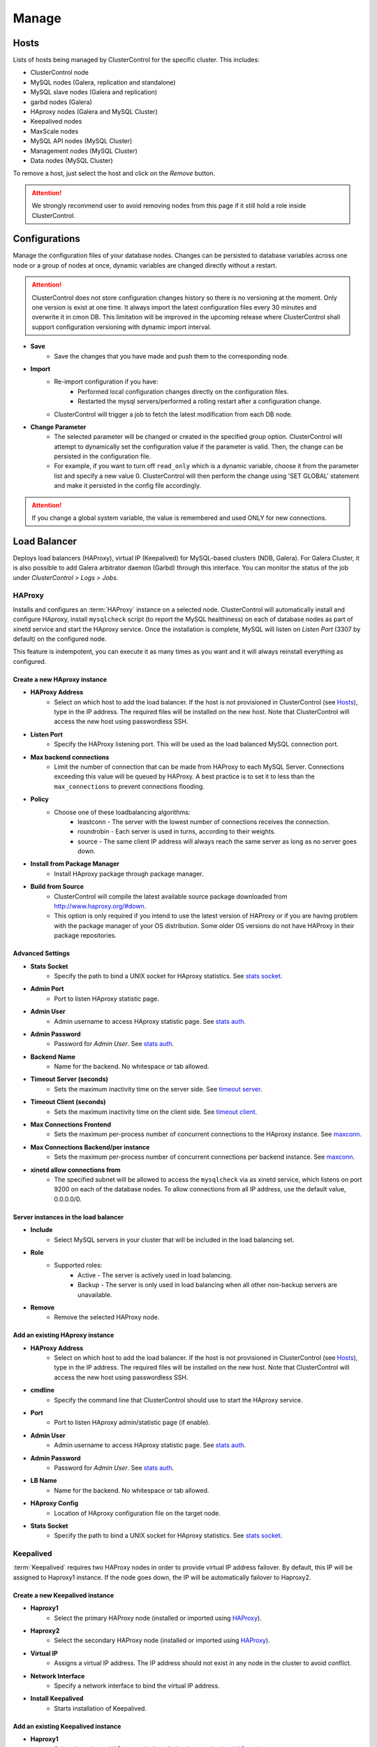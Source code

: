 Manage
-------

Hosts
``````

Lists of hosts being managed by ClusterControl for the specific cluster. This includes:

* ClusterControl node
* MySQL nodes (Galera, replication and standalone)
* MySQL slave nodes (Galera and replication)
* garbd nodes (Galera)
* HAproxy nodes (Galera and MySQL Cluster)
* Keepalived nodes
* MaxScale nodes
* MySQL API nodes (MySQL Cluster)
* Management nodes (MySQL Cluster)
* Data nodes (MySQL Cluster)

To remove a host, just select the host and click on the *Remove* button. 

.. Attention:: We strongly recommend user to avoid removing nodes from this page if it still hold a role inside ClusterControl.

Configurations
``````````````

Manage the configuration files of your database nodes. Changes can be persisted to database variables across one node or a group of nodes at once, dynamic variables are changed directly without a restart.

.. Attention:: ClusterControl does not store configuration changes history so there is no versioning at the moment. Only one version is exist at one time. It always import the latest configuration files every 30 minutes and overwrite it in cmon DB. This limitation will be improved in the upcoming release where ClusterControl shall support configuration versioning with dynamic import interval.

* **Save**
	- Save the changes that you have made and push them to the corresponding node.

* **Import**
	- Re-import configuration if you have:
		- Performed local configuration changes directly on the configuration files.
		- Restarted the mysql servers/performed a rolling restart after a configuration change.
	- ClusterControl will trigger a job to fetch the latest modification from each DB node.

* **Change Parameter**
	- The selected parameter will be changed or created in the specified group option. ClusterControl will attempt to dynamically set the configuration value if the parameter is valid. Then, the change can be persisted in the configuration file.
	- For example, if you want to turn off ``read_only`` which is a dynamic variable, choose it from the parameter list and specify a new value 0. ClusterControl will then perform the change using 'SET GLOBAL' statement and make it persisted in the config file accordingly.

.. Attention:: If you change a global system variable, the value is remembered and used ONLY for new connections.

Load Balancer
``````````````

Deploys load balancers (HAProxy), virtual IP (Keepalived) for MySQL-based clusters (NDB, Galera). For Galera Cluster, it is also possible to add Galera arbitrator daemon (Garbd) through this interface. You can monitor the status of the job under *ClusterControl > Logs > Jobs*.


HAProxy
.......

Installs and configures an :term:`HAProxy` instance on a selected node. ClusterControl will automatically install and configure HAproxy, install ``mysqlcheck`` script (to report the MySQL healthiness) on each of database nodes as part of xinetd service and start the HAproxy service. Once the installation is complete, MySQL will listen on *Listen Port* (3307 by default) on the configured node.

This feature is indempotent, you can execute it as many times as you want and it will always reinstall everything as configured.

.. seealso:: `MySQL Load Balancing with HAProxy - Tutorial <http://www.severalnines.com/resources/clustercontrol-mysql-haproxy-load-balancing-tutorial>`_.

Create a new HAproxy instance
'''''''''''''''''''''''''''''

* **HAProxy Address**
	- Select on which host to add the load balancer. If the host is not provisioned in ClusterControl (see `Hosts`_), type in the IP address. The required files will be installed on the new host. Note that ClusterControl will access the new host using passwordless SSH.

* **Listen Port**
	- Specify the HAProxy listening port. This will be used as the load balanced MySQL connection port.

* **Max backend connections**
	- Limit the number of connection that can be made from HAProxy to each MySQL Server. Connections exceeding this value will be queued by HAProxy. A best practice is to set it to less than the ``max_connections`` to prevent connections flooding.

* **Policy**
	- Choose one of these loadbalancing algorithms:
		- leastconn - The server with the lowest number of connections receives the connection.
		- roundrobin - Each server is used in turns, according to their weights.
		- source - The same client IP address will always reach the same server as long as no server goes down.

* **Install from Package Manager**
	- Install HAproxy package through package manager.
	
* **Build from Source**
	- ClusterControl will compile the latest available source package downloaded from http://www.haproxy.org/#down. 
	- This option is only required if you intend to use the latest version of HAProxy or if you are having problem with the package manager of your OS distribution. Some older OS versions do not have HAProxy in their package repositories.


Advanced Settings
'''''''''''''''''
	
* **Stats Socket**
	- Specify the path to bind a UNIX socket for HAproxy statistics. See `stats socket <http://cbonte.github.io/haproxy-dconv/configuration-1.5.html#stats%20socket>`_.

* **Admin Port**
	- Port to listen HAproxy statistic page. 
	
* **Admin User**
	- Admin username to access HAproxy statistic page. See `stats auth <http://cbonte.github.io/haproxy-dconv/configuration-1.5.html#4-stats%20auth>`_.
	
* **Admin Password**
	- Password for *Admin User*. See `stats auth <http://cbonte.github.io/haproxy-dconv/configuration-1.5.html#4-stats%20auth>`_.

* **Backend Name**
	- Name for the backend. No whitespace or tab allowed.
	
* **Timeout Server (seconds)**
	- Sets the maximum inactivity time on the server side. See `timeout server <http://cbonte.github.io/haproxy-dconv/configuration-1.5.html#timeout%20server>`_.

* **Timeout Client (seconds)**
	- Sets the maximum inactivity time on the client side. See `timeout client <http://cbonte.github.io/haproxy-dconv/configuration-1.5.html#4-timeout%20client>`_.
	
* **Max Connections Frontend**
	- Sets the maximum per-process number of concurrent connections to the HAproxy instance. See `maxconn <http://cbonte.github.io/haproxy-dconv/configuration-1.5.html#maxconn>`_.

* **Max Connections Backend/per instance**
	- Sets the maximum per-process number of concurrent connections per backend instance. See `maxconn <http://cbonte.github.io/haproxy-dconv/configuration-1.5.html#maxconn>`_.

* **xinetd allow connections from**
	- The specified subnet will be allowed to access the ``mysqlcheck`` via as xinetd service, which listens on port 9200 on each of the database nodes. To allow connections from all IP address, use the default value, 0.0.0.0/0.

Server instances in the load balancer
'''''''''''''''''''''''''''''''''''''

* **Include**
	- Select MySQL servers in your cluster that will be included in the load balancing set.

* **Role**
	- Supported roles:
		- Active - The server is actively used in load balancing.
		- Backup - The server is only used in load balancing when all other non-backup servers are unavailable.

* **Remove**
	- Remove the selected HAProxy node.

Add an existing HAproxy instance
''''''''''''''''''''''''''''''''

* **HAProxy Address**
	- Select on which host to add the load balancer. If the host is not provisioned in ClusterControl (see `Hosts`_), type in the IP address. The required files will be installed on the new host. Note that ClusterControl will access the new host using passwordless SSH.

* **cmdline**
	- Specify the command line that ClusterControl should use to start the HAproxy service.

* **Port**
	- Port to listen HAproxy admin/statistic page (if enable).
	
* **Admin User**
	- Admin username to access HAproxy statistic page. See `stats auth <http://cbonte.github.io/haproxy-dconv/configuration-1.5.html#4-stats%20auth>`_.
	
* **Admin Password**
	- Password for *Admin User*. See `stats auth <http://cbonte.github.io/haproxy-dconv/configuration-1.5.html#4-stats%20auth>`_.

* **LB Name**
	- Name for the backend. No whitespace or tab allowed.
	
* **HAproxy Config**
	- Location of HAproxy configuration file on the target node.

* **Stats Socket**
	- Specify the path to bind a UNIX socket for HAproxy statistics. See `stats socket <http://cbonte.github.io/haproxy-dconv/configuration-1.5.html#stats%20socket>`_.

Keepalived
..........

:term:`Keepalived` requires two HAProxy nodes in order to provide virtual IP address failover. By default, this IP will be assigned to Haproxy1 instance. If the node goes down, the IP will be automatically failover to Haproxy2.

Create a new Keepalived instance
'''''''''''''''''''''''''''''''''

* **Haproxy1**
	- Select the primary HAProxy node (installed or imported using `HAProxy`_).
	
* **Haproxy2**
	- Select the secondary HAProxy node (installed or imported using `HAProxy`_).

* **Virtual IP**
	- Assigns a virtual IP address. The IP address should not exist in any node in the cluster to avoid conflict.

* **Network Interface** 
	- Specify a network interface to bind the virtual IP address.

* **Install Keepalived**
	- Starts installation of Keepalived.
	
Add an existing Keepalived instance
'''''''''''''''''''''''''''''''''''

* **Haproxy1**
	- Select the primary HAProxy node (installed or imported using `HAProxy`_).
	
* **Haproxy2**
	- Select the secondary HAProxy node (installed or imported using `HAProxy`_).

* **Virtual IP**
	- Assigns a virtual IP address. The IP address should not exist in any node in the cluster to avoid conflict.

* **Network Interface** 
	- Specify a network interface to bind the virtual IP address.

* **Install Keepalived**
	- Starts installation of Keepalived.

Garbd
.....

Galera arbitrator daemon (:term:`garbd`) can be installed to avoid network partitioning/split-brain scenarios.

* **Host**
	- A new host or select a host from the list. That host cannot be an existing Galera node.

* **Install Garbd**
	- Starts the installation of garbd.

* **Remove**
	- Remove the selected garbd node. This will:
		1. Stop garbd service on that node.
		2. Remove the process monitoring and node from ClusterControl.

.. Note:: Removing garbd from ClusterControl does not uninstall the existing garbd packages.

MaxScale
........

MaxScale is an is an intelligent proxy that allows forwarding of database statements to one or more database servers using complex rules, a semantic understanding of the database statements and the roles of the various servers within the backend cluster of databases.

You can deploy or add existing MaxScale node as a load balancer and query router for your Galera Cluster, MySQL/MariaDB replication and MySQL cluster. For new deployment using ClusterControl, by default it will create two production services:

* RW - Implements a read-write split access.
* RR - Implements round-robin access.

To remove MaxScale, go to *ClusterControl > Nodes > MaxScale node* and click on the '-' icon next to it. We have published a blog post with deployment example in `this blog post <http://severalnines.com/blog/how-deploy-and-manage-maxscale-using-clustercontrol>`_.

Create MaxScale Instance
'''''''''''''''''''''''''

* **MariaDb Repository URL**
	- MariaDB introduced individual links to the repository where MaxScale is stored. To get your link, you should log into the `MariaDB Enterprise Portal <https://mariadb.com/my_portal/download>`_ and generate one for yourself. Once you have it, you can paste it in the MariaDB Repository URL box.

* **MaxScale Address**
	- IP address of the node where MaxScale will be installed. ClusterControl has to be able to perform passwordless SSH to this host. 

* **MaxScale Admin Username**
	- MaxScale admin username. Default is 'admin'.

* **MaxScale Admin Password**
	- Password for *MaxScale Admin Username*. Default is 'mariadb'.

* **MaxScale MySQL Username**
	- MariaDB/MySQL user that will be used by MaxScale to access and monitor the MariaDB/MySQL nodes in your infrastructure.

* **MaxScale MySQL Password**
	- Password of *MaxScale MySQL Username*

* **Threads**
	- How many threads MaxScale is allowed to use.

* **CLI Port**
	- Port for MaxAdmin command line interface. Default is 6603

* **RR Port**
	- Port for round-robin access. Default is 4006.

* **RW Port**
	- Port for read-write split access. Default is 4008.

* **Debug Port**
	- Port for MaxScale debug information. Default it 4442.

* **Include**
	- Select MySQL servers in your cluster that will be included in the load balancing set.

Add Existing MaxScale
'''''''''''''''''''''

If you already have MaxScale installed in your setup, you can easily add it to ClusterControl to benefit from health monitoring and access to MaxAdmin - MaxScale’s CLI from the same interface you use to manage the database nodes. 

The only requirement is to have passwordless SSH configured between ClusterControl node and host where MaxScale is running.

* **MaxScale Address**
	- IP address of the existing MaxScale server.

* **CLI Port**
	- Port for the MaxAdmin command line interface on the target server.

Processes
`````````

Configures ClusterControl to monitor external processes that are not part of the cluster, e.g. a web server or an application server. ClusterControl will actively monitor these processes and make sure that they are always up and running by executing the check expression command.

To add a new process to be monitored by ClusterControl, click on *Add Custom Managed Process*.

* **Host/Group**
	- Select the managed host.

* **Process Name**
	- Enter the process name.

* **Start Command**
	- OS command to start the process.

* **Pidfile**
	- Full path to the process identifier file.

* **GREP Expression**
	- OS command to check the existence of the process.

* **Remove**
	- Remove the managed process from the list of processes managed by ClusterControl.

* **Deactivate**
	- Disable the managed process.

Schemas and Users
``````````````````

ClusterControl provides a simple interface to manage database schemas and privileges. All of the changes are automatically synced to all database nodes in the cluster.

Users
.....
Provides MySQL user management interface for this cluster. Users and privileges can be set directly and retrieved from the cluster so ClusterControl is always in sync with the managed MySQL databases. Users can be created across more than one cluster at once.

You can choose individual node by clicking on the respective node or all nodes in the cluster by clicking on the respective cluster in the side menu.

Active Accounts
'''''''''''''''
Shows all active accounts across clusters, which are currently active or were connected since the last server restart.

Inactive Accounts
'''''''''''''''''
Shows all accounts across clusters that are not been used since the last server restart. Server must have been running for at least 8 hours to check for inactives accounts.

You can drop particular accounts by clicking at the multiple checkboxes and click 'Drop User' button to initiate the action.

Create Accounts
'''''''''''''''
Creates a new MySQL user for the chosen MySQL node or cluster. 

================== ============
Field              Description
================== ============
Server             Hostname of the user. Wildcard (%) is permitted.
Username           Specify the username.
Password           Specify the password *Username*.
Verify Password    Re-enter the same password for *Username*.
All Privileges     Allow all privileges, similar to 'ALL PRIVILEGES' option.
Database           Specify the database or table name. It can be either in '*.*', 'db_name', 'db_name.*' or 'db_name.tbl_name' format.
================== ============

Upload Dumpfiles
................

Upload the schema and the data files. Currently only mysqldump is supported and must not contain sub-directories. The following formats are supported:

* dumpfile.sql
* dumpfile.sql.gz
* dumpfile.sql.zip
 
In order to use this feature, set ``post_max_size`` and ``upload_max_filesize`` in ``php.ini`` to 256M or more. Make sure you restart Apache to apply the PHP changes. Location of :term:`php.ini` may vary depending on your operating system, infrastructure type and PHP settings.


* **Browse**
	- Browse the location of dump file to upload.

* **Upload**
	- Start the uploading process. If uploaded, the dump file should be located under ``[wwwroot]/cmon/upload/schema`` directory.

* **Reset**
	- Reset the file name specified.

The bottom of the page shows list of uploaded dump files. You can install the selected dump file into the database or remove the selected file from the ClusterControl repository.
 

Create Database
...............

Creates a database in the cluster:

* **Database Name**
	- Enter the name of the database to be created.

* **Create Database**
	- Click to create a database.

Software Packages
``````````````````

Allows users to manage packages, upload new versions to ClusterControl’s repository, and select which package to use for deployments. In order to use this feature, set ``post_max_size`` and ``upload_max_filesize`` in php.ini to 256M or more. Make sure you restart Apache to apply the PHP changes. Location of :term:`php.ini` may vary depending on your operating system, infrastructure type and PHP settings.

.. Note:: This feature is intended for packages installed without using package repository. If the MySQL server is installed through package repository and you want to upgrade your MySQL servers, please skip this and see `Upgrades`_ section.

* **Package Name**
	- Assign a name for the new package.

* **Create**
	- Create the package.

* **Upload**
	- Upload files to an existing package.

* **Available Packages - Database Software**
	- List of softwares and packages. The package *Selected for Deployment* will be rolled out to new nodes, and used for upgrades.
	- Check *Delete* and click *Save*, to delete the selected package from ClusterControl server.

Upgrades
`````````

Performs software upgrade using the software uploaded at *ClusterControl > Manage > Software Packages*. ClusterControl will use the package you specified to perform the upgrade on all active database nodes.

* **Package Name**
	- Select package to perform the upgrade.

* **Install**
	- Installs the selected package on the active nodes.

.. Note:: The above two features are not applicable for the vendors that are installed using OS package repository, e.g, Percona XtraDB Cluster and MariaDB Galera Cluster

* **Upgrade**
	- Upgrades are online and are performed on one node at a time. The node will be stopped, then software will be updated, and then the node will be started again. If a node fails to upgrade, the upgrade process is aborted.
	- Upgrades should only be performed when it is as little traffic as possible on the cluster.
	- If the MySQL server is installed from package repository, clicking on this will trigger an upgrade job using the respective package manager.

* **Rolling Restart**
	- Performs a rolling node restart. This stops each node one at a time, waits for it to restart with the new version, before moving to the next node. The cluster is upgraded while it is online and available.

* **Stop/Start**
	- If an online upgrade using rolling restart is not supported, e.g., if it is a major version upgrade with incompatible changes, you will need to perform an offline stop/start. This will let ClusterControl stop the cluster, perform the upgrade and then restart the cluster with the new version.

For a step-by-step walkthrough of how to perform database software upgrades, please review `this blog post <http://www.severalnines.com/blog/patch-updates-and-new-version-upgrades-your-database-clusters>`_.

Developer Studio
````````````````

Provides functionality to create Advisors, Auto Tuners, or “mini Programs” right within your web browser based on `ClusterControl DSL (Domain Specific Language) <../../dsl.html>`_. The DSL syntax is based on JavaScript, with extensions to provide access to ClusterControl’s internal data structures and functions. The DSL allows you to execute SQL statements, run shell commands/programs across all your cluster hosts, and retrieve results to be processed for advisors/alerts or any other actions. Developer Studio is a development environment to quickly create, edit, compile, run, test, debug and schedule your JavaScript programs.

Advisors in ClusterControl are powerful constructs; they provide specific advice on how to address issues in areas such as performance, security, log management, configuration, storage space, etc. They can be anything from simple configuration advice, warning on thresholds or more complex rules for predictions, or even cluster-wide automation tasks based on the state of your servers or databases. 

ClusterControl comes with a set of basic advisors that include rules and alerts on security settings, system checks (NUMA, Disk, CPU), queries, innodb, connections, performance schema, Galera configuration, NDB memory usage, and so on. The advisors are open source under an MIT license, and available on `GitHub <https://github.com/severalnines/s9s-advisor-bundle>`_. Through the Developer Studio, it is easy to import new advisors as a JS bundle, or export your own for others to try out.

* **New**
	- Name - Specify the file name including folders if you need. E.g. "shared/helpers/cmon.js" will create all appropriate folders if they don't exist yet.
	- File content:
		- Empty file - Create a new empty file.
		- Galera Template - Create a new file containing skeleton code for Galera monitoring.
		- Generic MySQL Template - Create a new file containing skeleton code for generic MySQL monitoring.

* **Import**
	- Imports advisor bundle. Supported format is ``.tar.gz``. See `s9s-advisor-bundle <https://github.com/severalnines/s9s-advisor-bundle>`_.

* **Export**
	- Exports the advisor's directory to a ``.tar.gz`` file. The exported file can be imported to Developer Studio through *ClusterControl > Manage > Developer Studio > Import* function.

* **Advisors**
	- Opens the Advisor list page. See `Advisors <performance.html#advisors>`_ section.

* **Save**
	- Saves the file.
	
* **Move**
	- Moves the file around between different subdirectories.

* **Remove**
	- Remove the script.

* **Compile**
	- Compiles the script.

* **Compile and run**
	- Compile and run the script. The output appears under *Message*, *Graph* or *Raw response* tab down below.
	- The arrow next to the “Compile and Run” button allows us to change settings for a script and, for example, pass some arguments to the ``main()`` function.

* **Schedule Advisor**
	- Schedules the script as an advisor.

We have covered this in details `in this blog post <http://www.severalnines.com/blog/introducing-clustercontrol-developer-studio-creating-your-own-advisors>`_. For full documentation on ClusterControl Domain Specific Language, see `ClusterControl DSL <../../dsl.html>`_ section.
